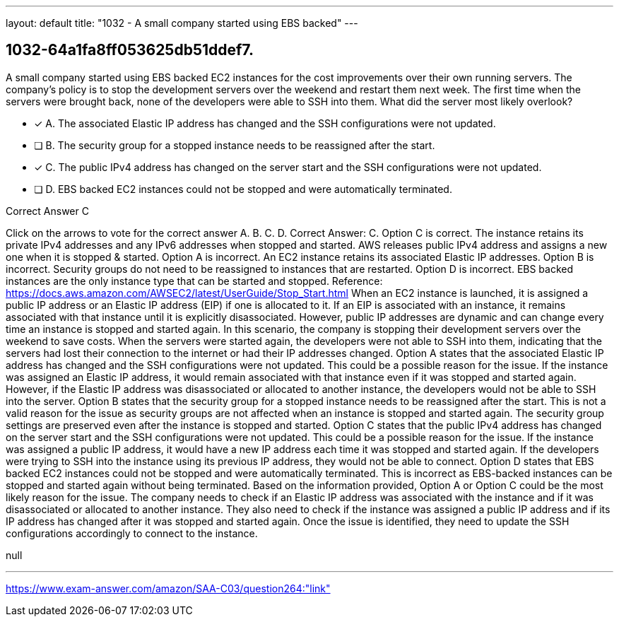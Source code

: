 ---
layout: default 
title: "1032 - A small company started using EBS backed"
---


[.question]
== 1032-64a1fa8ff053625db51ddef7.


****

[.query]
--
A small company started using EBS backed EC2 instances for the cost improvements over their own running servers.
The company's policy is to stop the development servers over the weekend and restart them next week.
The first time when the servers were brought back, none of the developers were able to SSH into them.
What did the server most likely overlook?


--

[.list]
--
* [*] A. The associated Elastic IP address has changed and the SSH configurations were not updated.
* [ ] B. The security group for a stopped instance needs to be reassigned after the start.
* [*] C. The public IPv4 address has changed on the server start and the SSH configurations were not updated.
* [ ] D. EBS backed EC2 instances could not be stopped and were automatically terminated.

--
****

[.answer]
Correct Answer C

[.explanation]
--
Click on the arrows to vote for the correct answer
A.
B.
C.
D.
Correct Answer: C.
Option C is correct.
The instance retains its private IPv4 addresses and any IPv6 addresses when stopped and started.
AWS releases public IPv4 address and assigns a new one when it is stopped &amp; started.
Option A is incorrect.
An EC2 instance retains its associated Elastic IP addresses.
Option B is incorrect.
Security groups do not need to be reassigned to instances that are restarted.
Option D is incorrect.
EBS backed instances are the only instance type that can be started and stopped.
Reference:
https://docs.aws.amazon.com/AWSEC2/latest/UserGuide/Stop_Start.html
When an EC2 instance is launched, it is assigned a public IP address or an Elastic IP address (EIP) if one is allocated to it. If an EIP is associated with an instance, it remains associated with that instance until it is explicitly disassociated. However, public IP addresses are dynamic and can change every time an instance is stopped and started again.
In this scenario, the company is stopping their development servers over the weekend to save costs. When the servers were started again, the developers were not able to SSH into them, indicating that the servers had lost their connection to the internet or had their IP addresses changed.
Option A states that the associated Elastic IP address has changed and the SSH configurations were not updated. This could be a possible reason for the issue. If the instance was assigned an Elastic IP address, it would remain associated with that instance even if it was stopped and started again. However, if the Elastic IP address was disassociated or allocated to another instance, the developers would not be able to SSH into the server.
Option B states that the security group for a stopped instance needs to be reassigned after the start. This is not a valid reason for the issue as security groups are not affected when an instance is stopped and started again. The security group settings are preserved even after the instance is stopped and started.
Option C states that the public IPv4 address has changed on the server start and the SSH configurations were not updated. This could be a possible reason for the issue. If the instance was assigned a public IP address, it would have a new IP address each time it was stopped and started again. If the developers were trying to SSH into the instance using its previous IP address, they would not be able to connect.
Option D states that EBS backed EC2 instances could not be stopped and were automatically terminated. This is incorrect as EBS-backed instances can be stopped and started again without being terminated.
Based on the information provided, Option A or Option C could be the most likely reason for the issue. The company needs to check if an Elastic IP address was associated with the instance and if it was disassociated or allocated to another instance. They also need to check if the instance was assigned a public IP address and if its IP address has changed after it was stopped and started again. Once the issue is identified, they need to update the SSH configurations accordingly to connect to the instance.
--

[.ka]
null

'''



https://www.exam-answer.com/amazon/SAA-C03/question264:"link"


